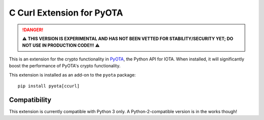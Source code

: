 C Curl Extension for PyOTA
==========================
.. DANGER::
   ⚠️ **THIS VERSION IS EXPERIMENTAL AND HAS NOT BEEN VETTED FOR STABILITY/SECURITY YET; DO NOT USE IN PRODUCTION CODE!!!** ⚠️

This is an extension for the crypto functionality in `PyOTA`_, the Python API
for IOTA.  When installed, it will significantly boost the performance of
PyOTA's crypto functionality.

This extension is installed as an add-on to the ``pyota`` package::

   pip install pyota[ccurl]

Compatibility
-------------
This extension is currently compatible with Python 3 only.  A Python-2-compatible version is in the works though!

.. _PyOTA: https://pypi.python.org/pypi/PyOTA
